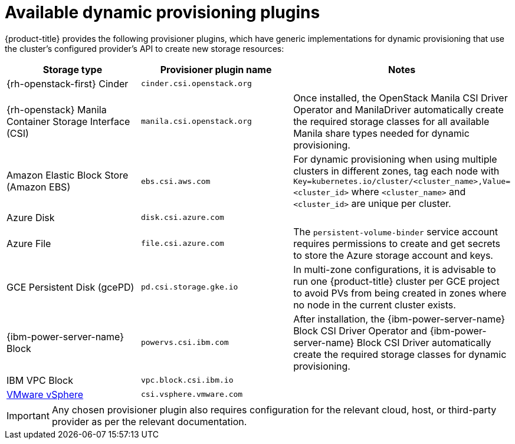 // Module included in the following assemblies
//
// * storage/dynamic-provisioning.adoc
// * post_installation_configuration/storage-configuration.adoc

[id="available-plug-ins_{context}"]
= Available dynamic provisioning plugins

{product-title} provides the following provisioner plugins, which have
generic implementations for dynamic provisioning that use the cluster's
configured provider's API to create new storage resources:


[options="header",cols="1,1,1"]
|===

|Storage type
|Provisioner plugin name
|Notes

ifndef::openshift-dedicated,openshift-rosa[]
|{rh-openstack-first} Cinder
|`cinder.csi.openstack.org`
|

|{rh-openstack} Manila Container Storage Interface (CSI)
|`manila.csi.openstack.org`
|Once installed, the OpenStack Manila CSI Driver Operator and ManilaDriver automatically create the required storage classes for all available Manila share types needed for dynamic provisioning.
endif::openshift-dedicated,openshift-rosa[]

|Amazon Elastic Block Store (Amazon EBS)
|`ebs.csi.aws.com`
|For dynamic provisioning when using multiple clusters in different zones,
tag each node with `Key=kubernetes.io/cluster/<cluster_name>,Value=<cluster_id>`
where `<cluster_name>` and `<cluster_id>` are unique per cluster.

ifndef::openshift-dedicated,openshift-rosa[]
|Azure Disk
|`disk.csi.azure.com`
|

|Azure File
|`file.csi.azure.com`
|The `persistent-volume-binder` service account requires permissions to create
and get secrets to store the Azure storage account and keys.
endif::openshift-dedicated,openshift-rosa[]

ifndef::openshift-rosa[]
|GCE Persistent Disk (gcePD)
|`pd.csi.storage.gke.io`
|In multi-zone configurations, it is advisable to run one {product-title}
cluster per GCE project to avoid PVs from being created in zones where
no node in the current cluster exists.

|{ibm-power-server-name} Block
|`powervs.csi.ibm.com`
|After installation, the {ibm-power-server-name} Block CSI Driver Operator and {ibm-power-server-name} Block CSI Driver automatically create the required storage classes for dynamic provisioning.

|IBM VPC Block
|`vpc.block.csi.ibm.io`
|
endif::openshift-rosa[]

//|GlusterFS
//|`kubernetes.io/glusterfs`
//|

//|Ceph RBD
//|`kubernetes.io/rbd`
//|

//|Trident from NetApp
//|`netapp.io/trident`
//|Storage orchestrator for NetApp ONTAP, SolidFire, and E-Series storage.

ifndef::openshift-dedicated,openshift-rosa[]
|link:https://www.vmware.com/support/vsphere.html[VMware vSphere]
|`csi.vsphere.vmware.com`
|
endif::openshift-dedicated,openshift-rosa[]

//|HPE Nimble Storage
//|`hpe.com/nimble`
//|Dynamic provisioning of HPE Nimble Storage resources using the
//HPE Nimble Kube Storage Controller.

|===

[IMPORTANT]
====
Any chosen provisioner plugin also requires configuration for the relevant
cloud, host, or third-party provider as per the relevant documentation.
====
